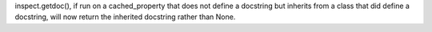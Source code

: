 inspect.getdoc(), if run on a cached_property that does not define a docstring but inherits from a class that did define a docstring, will now return the inherited docstring rather than None.
